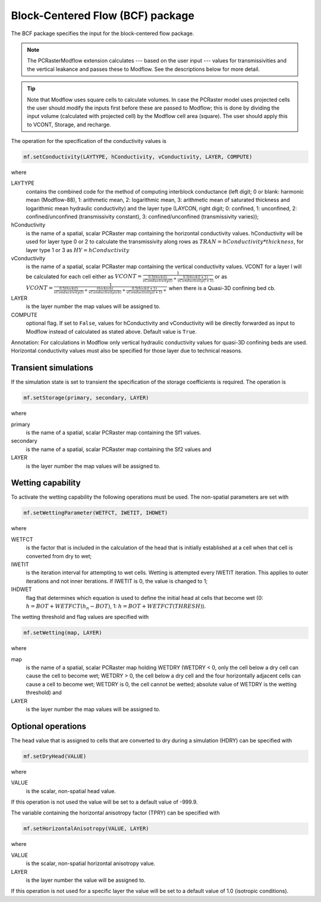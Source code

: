 Block-Centered Flow (BCF) package
^^^^^^^^^^^^^^^^^^^^^^^^^^^^^^^^^

The BCF package specifies the input for the block-centered flow package.

.. note::

   The PCRasterModflow extension calculates --- based on the user input --- values for transmissivities and the vertical leakance and passes these to Modflow. See the descriptions below for more detail.

.. tip::

   Note that Modflow uses square cells to calculate volumes. In case the PCRaster model uses projected cells the user should modify the inputs first before these are passed to Modflow; this is done by dividing the input volume (calculated with projected cell) by the Modflow cell area (square). The user should apply this to VCONT, Storage, and recharge.

The operation for the specification of the conductivity values is

.. code-block:: python

   mf.setConductivity(LAYTYPE, hConductivity, vConductivity, LAYER, COMPUTE)

where

LAYTYPE
   contains the combined code for the method of computing interblock conductance (left digit; 0 or blank: harmonic mean (Modflow-88), 1: arithmetic mean, 2: logarithmic mean, 3: arithmetic mean of saturated thickness and logarithmic mean hydraulic conductivity) and the layer type (LAYCON, right digit; 0: confined, 1: unconfined, 2: confined/unconfined (transmissivity constant), 3: confined/unconfined (transmissivity varies));

hConductivity
   is the name of a spatial, scalar PCRaster map containing the horizontal conductivity values. hConductivity will be used for
   layer type 0 or 2  to calculate the transmissivity along rows as :math:`TRAN = hConductivity * thickness`, for layer type 1 or 3 as :math:`HY = hConductivity`

vConductivity
   is the name of a spatial, scalar PCRaster map containing the vertical conductivity values. VCONT for a layer l will be calculated for each cell either as :math:`VCONT=\frac{1}{\frac{0.5 thick(l)}{vConductivity(l)} + \frac{0.5thick(l+1)}{vConductivity(l+1)}}` or as :math:`VCONT=\frac{1}{\frac{0.5thick(l)}{vConductivity(l)} + \frac{thick(cb)}{vConductivity(cb)} + \frac{0.5thick(l+1)}{vConductivity(l+1)} + }` when there is a Quasi-3D confining bed cb.

LAYER
   is the layer number the map values will be assigned to.

COMPUTE
   optional flag. If set to ``False``, values for hConductivity and vConductivity will be directly forwarded as input to Modflow instead of calculated as stated above. Default value is ``True``.

Annotation: For calculations in Modflow only vertical hydraulic conductivity values for quasi-3D confining beds are used. Horizontal conductivity values must also be specified for those layer due to technical reasons.

Transient simulations
~~~~~~~~~~~~~~~~~~~~~
If the simulation state is set to transient the specification of the storage coefficients is required. The operation is

.. code-block:: python

   mf.setStorage(primary, secondary, LAYER)

where

primary
   is the name of a spatial, scalar PCRaster map containing the Sf1 values.

secondary
   is the name of a spatial, scalar PCRaster map containing the Sf2 values and

LAYER
   is the layer number the map values will be assigned to.

Wetting capability
~~~~~~~~~~~~~~~~~~
To activate the wetting capability the following operations must be used. The non-spatial parameters are set with

.. code-block:: python

   mf.setWettingParameter(WETFCT, IWETIT, IHDWET)

where

WETFCT
   is the factor that is included in the calculation of the head that is initially established at a cell when that cell is converted from dry to wet;

IWETIT
   is the iteration interval for attempting to wet cells. Wetting is attempted every IWETIT iteration. This applies to outer iterations and not inner iterations. If IWETIT is 0, the value is changed to 1;

IHDWET
   flag that determines which equation is used to define the initial head at cells that become wet (0: :math:`h = BOT + WETFCT(h_n - BOT)`, 1: :math:`h = BOT + WETFCT(THRESH)`).

The wetting threshold and flag values are specified with

.. code-block:: python

   mf.setWetting(map, LAYER)

where

map
   is the name of a spatial, scalar PCRaster map holding WETDRY (WETDRY < 0, only the cell below a dry cell can cause the cell to become wet; WETDRY > 0, the cell below a dry cell and the four horizontally adjacent cells can cause a cell to become wet; WETDRY is 0, the cell cannot be wetted; absolute value of WETDRY is the wetting threshold) and

LAYER
   is the layer number the map values will be assigned to.

Optional operations
~~~~~~~~~~~~~~~~~~~
The head value that is assigned to cells that are converted to dry during a simulation (HDRY) can be specified with

.. code-block:: python

   mf.setDryHead(VALUE)

where

VALUE
   is the scalar, non-spatial head value.

If this operation is not used the value will be set to a default value of -999.9.

The variable containing the horizontal anisotropy factor (TPRY) can be specified with

.. code-block:: python

   mf.setHorizontalAnisotropy(VALUE, LAYER)

where

VALUE
   is the scalar, non-spatial horizontal anisotropy value.

LAYER
   is the layer number the value will be assigned to.

If this operation is not used for a specific layer the value will be set to a default value of 1.0 (isotropic conditions).
